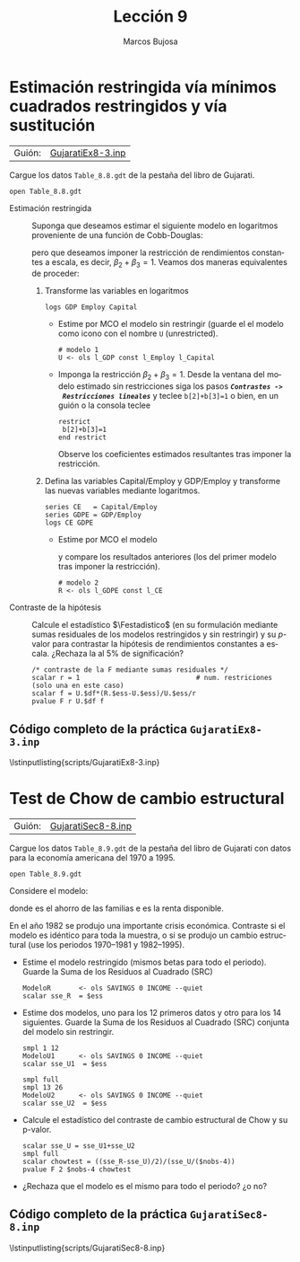 #+title:  Lección 9
#+author: Marcos Bujosa
#+STARTUP: show4levels
#+LANGUAGE: es-es

#+EXPORT_FILE_NAME: pub/Lecc09

# +OPTIONS: toc:nil
#+OPTIONS: tags:nil

#+LATEX_CLASS: article

#+LATEX_HEADER: \usepackage[spanish]{babel}
#+LATEX_HEADER: \usepackage[margin=0.5in]{geometry}
#+LaTeX_HEADER: \usepackage[svgnames,x11names]{xcolor}
#+LaTeX_HEADER: \hypersetup{linktoc = all, colorlinks = true, urlcolor = DodgerBlue4, citecolor = PaleGreen1, linkcolor = SpringGreen4}
#+LaTeX_HEADER: \PassOptionsToPackage{hyphens}{url}
#+LaTeX_HEADER: \usepackage{nacal}

#+bibliography: ref.bib

#+LaTeX_HEADER: \usepackage{framed}

#+LaTeX_HEADER: \usepackage{listings}
#+LaTeX_HEADER: \input{hansl.tex}
#+LaTeX_HEADER: \lstnewenvironment{hansl-gretl}
#+LaTeX_HEADER: {\lstset{language={hansl},basicstyle={\ttfamily\footnotesize},numbers,rame=single,breaklines=true}}
#+LaTeX_HEADER: {}
#+LaTeX_HEADER: \newcommand{\hansl}[1]{\lstset{language={hansl},basicstyle={\ttfamily\small}}\lstinline{#1}}
# +LaTeX_HEADER: \lstset{backgroundcolor=\color{white},basicstyle=\ttfamily\footnotesize,breaklines=true, captionpos=b,commentstyle=\color{mygreen},escapeinside={\%*}{*)}, keywordstyle=\color{blue},stringstyle=\color{mymauve}, }
# +LaTeX_HEADER: \lstset{backgroundcolor=\color{lightgray!20},basicstyle=\ttfamily\footnotesize,breaklines=true, }
#+LaTeX_HEADER: \lstset{backgroundcolor=\color{lightgray!20}, }

#+name: setup-listings
#+begin_src emacs-lisp :exports none :results silent
  (setq org-latex-listings 'listings)
  (setq org-latex-custom-lang-environments
  	;'((emacs-lisp "common-lispcode")))
  	'((emacs-lisp "hansl-gretl")))
  (setq org-latex-listings-options
	'(("frame" "lines")
	  ("basicstyle" "\\scriptsize")
	  ("basicstyle" "\\ttfamily")
	  ("numbers=none" "left")
	  ("backgroundcolor=\\color{lightgray!20}")
	  ("numberstyle" "\\tiny")))
  (setq org-latex-to-pdf-process
	'("pdflatex -interaction nonstopmode -output-directory %o %f"
	"pdflatex -interaction nonstopmode -output-directory %o %f"
	"pdflatex -interaction nonstopmode -output-directory %o %f"))
  (org-add-link-type
   "latex" nil
   (lambda (path desc format)
     (cond
      ((eq format 'html)
       (format "<span class=\"%s\">%s</span>" path desc))
      ((eq format 'latex)
       (format "\\%s{%s}" path desc)))))
#+end_src


# \lstnewenvironment{code}
#     {\lstset{language=haskell,
#     basicstyle=\small\ttfamily,
#     numbers=left,
#     numberstyle=\tiny\color{gray},
#     backgroundcolor=\color{lightgray},
#     firstnumber=auto
#     }}
#     {}

#+bibliography: ref.bib

# +latex: \clearpage

#+LATEX: \clearpage

* Estimación restringida vía mínimos cuadrados restringidos y vía sustitución
   :PROPERTIES:
   :header-args: :tangle ./pub/scripts/GujaratiEx8-3.inp
   :END:

| Guión: | [[https://github.com/mbujosab/Ectr/tree/master/Practicas/Gretl/scripts/GujaratiEx8-3.inp][GujaratiEx8-3.inp]] |

Cargue los datos ~Table_8.8.gdt~ de la pestaña del libro de Gujarati.
#+begin_src hansl 
open Table_8.8.gdt
#+end_src

- Estimación restringida :: Suponga que deseamos estimar el siguiente
  modelo en logaritmos proveniente de una función de Cobb-Douglas:
  \begin{displaymath}
     \ln \VA{Y} = 
     \beta_1\VAindUno + \beta_2\ln\VA{k} + \beta_3\ln\VA{L} + \per;
  \end{displaymath}
  pero que deseamos imponer la restricción de rendimientos constantes a
  escala, es decir, $\beta_2+\beta_3=1$. Veamos dos maneras equivalentes
  de proceder:
  
  1) Transforme las variables en logaritmos
    #+begin_src hansl 
     logs GDP Employ Capital
    #+end_src
    + Estime por MCO el modelo sin restringir (guarde el el modelo como
      icono con el nombre =U= (unrestricted).
      #+begin_src hansl 
       # modelo 1
       U <- ols l_GDP const l_Employ l_Capital
      #+end_src
    + Imponga la restricción $\beta_2+\beta_3=1$. Desde la ventana del
      modelo estimado sin restricciones siga los pasos */~Contrastes ->
      Restricciones lineales~/* y teclee =b[2]+b[3]=1= o bien, en un
      guión o la consola teclee
      #+begin_src hansl 
       restrict
        b[2]+b[3]=1
       end restrict
      #+end_src
      Observe los coeficientes estimados resultantes tras imponer la
      restricción.
      
  2) Defina las variables \textsf{Capital/Employ} y \textsf{GDP/Employ}
     y transforme las nuevas variables mediante logaritmos.
    #+begin_src hansl 
     series CE   = Capital/Employ
     series GDPE = GDP/Employ
     logs CE GDPE
    #+end_src
    + Estime por MCO el modelo
      \begin{displaymath}
         \ln \VA{Y} = \beta_1\VAindUno + \beta_2 \ln\frac{\VA{k}}{\VA{L}} + \per
      \end{displaymath}
      y compare los resultados anteriores (los del primer modelo tras
      imponer la restricción).
      #+begin_src hansl 
       # modelo 2
       R <- ols l_GDPE const l_CE
      #+end_src
      
- Contraste de la hipótesis :: Calcule el estadístico $\Festadistico$
  (en su formulación mediante sumas residuales de los modelos
  restringidos y sin restringir) y su /p/-valor para contrastar la
  hipótesis de rendimientos constantes a escala. ¿Rechaza la \Hnula al
  5% de significación?
  #+begin_src hansl 
   /* contraste de la F mediante sumas residuales */
   scalar r = 1                             # num. restriciones (solo una en este caso)
   scalar f = U.$df*(R.$ess-U.$ess)/U.$ess/r
   pvalue F r U.$df f
  #+end_src

#+LATEX: \clearpage
#+latex: \vspace{10pt}
#+latex: \noindent
** Código completo de la práctica ~GujaratiEx8-3.inp~
#+latex: \vspace{10pt}
\lstinputlisting{scripts/GujaratiEx8-3.inp}
#+LATEX: \clearpage


* Test de Chow de cambio estructural
   :PROPERTIES:
   :header-args: :tangle ./pub/scripts/GujaratiSec8-8.inp
   :END:

| Guión: | [[https://github.com/mbujosab/Ectr/tree/master/Practicas/Gretl/scripts/GujaratiSec8-8.inp][GujaratiSec8-8.inp]] |

Cargue los datos ~Table_8.9.gdt~ de la pestaña del libro de Gujarati
con datos para la economía americana del 1970 a 1995.
#+begin_src hansl 
open Table_8.9.gdt
#+end_src

Considere el modelo:
\begin{displaymath}
  \VA{Y} = \beta_1\VAindUno + \beta_2\VA{X} + \per,
\end{displaymath}
donde \VA{X} es el ahorro de las familias e \VA{Y} es la renta
disponible.

En el año 1982 se produjo una importante crisis económica. Contraste
si el modelo es idéntico para toda la muestra, o si se produjo un
cambio estructural (use los periodos 1970--1981 y 1982--1995).

+ Estime el modelo restringido (mismos betas para todo el
  periodo). Guarde la Suma de los Residuos al Cuadrado (SRC)
  #+begin_src hansl 
   ModeloR       <- ols SAVINGS 0 INCOME --quiet
   scalar sse_R  = $ess
  #+end_src

+ Estime dos modelos, uno para los 12 primeros datos y otro para los
  14 siguientes. Guarde la Suma de los Residuos al Cuadrado (SRC)
  conjunta del modelo sin restringir.
  #+begin_src hansl 
   smpl 1 12
   ModeloU1      <- ols SAVINGS 0 INCOME --quiet
   scalar sse_U1  = $ess

   smpl full
   smpl 13 26
   ModeloU2      <- ols SAVINGS 0 INCOME --quiet
   scalar sse_U2  = $ess
  #+end_src

+ Calcule el estadístico del contraste de cambio estructural de Chow y
  su p-valor.
  #+begin_src hansl 
   scalar sse_U = sse_U1+sse_U2
   smpl full
   scalar chowtest = ((sse_R-sse_U)/2)/(sse_U/($nobs-4))
   pvalue F 2 $nobs-4 chowtest
  #+end_src

+ ¿Rechaza que el modelo es el mismo para todo el periodo? ¿o no?
  

#+LATEX: \clearpage
#+latex: \vspace{10pt}
#+latex: \noindent
** Código completo de la práctica ~GujaratiSec8-8.inp~
#+latex: \vspace{10pt}
\lstinputlisting{scripts/GujaratiSec8-8.inp}
#+LATEX: \clearpage
